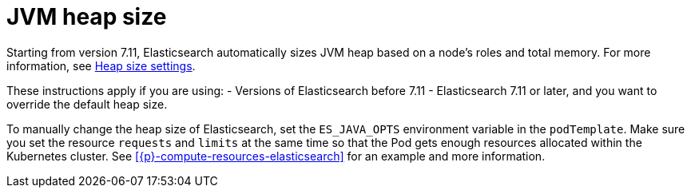 :parent_page_id: elasticsearch-specification
:page_id: jvm-heap-size
ifdef::env-github[]
****
link:https://www.elastic.co/guide/en/cloud-on-k8s/master/k8s-{parent_page_id}.html#k8s-{page_id}[View this document on the Elastic website]
****
endif::[]
[id="{p}-{page_id}"]
= JVM heap size

Starting from version 7.11, Elasticsearch automatically sizes JVM heap based on a node’s roles and total memory. For more information, see link:{ref}/important-settings.html#heap-size-settings[Heap size settings].

These instructions apply if you are using:
- Versions of Elasticsearch before 7.11
- Elasticsearch 7.11 or later, and you want to override the default heap size. 

To manually change the heap size of Elasticsearch, set the `ES_JAVA_OPTS` environment variable in the `podTemplate`. Make sure you set the resource `requests` and `limits` at the same time so that the Pod gets enough resources allocated within the Kubernetes cluster. See <<{p}-compute-resources-elasticsearch>> for an example and more information.
